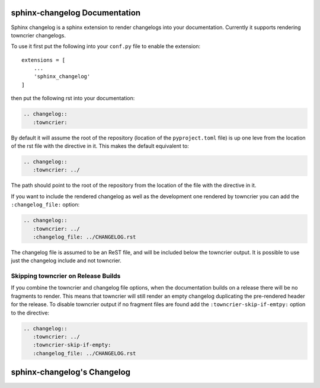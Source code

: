 sphinx-changelog Documentation
------------------------------

Sphinx changelog is a sphinx extension to render changelogs into your documentation.
Currently it supports rendering towncrier changelogs.


To use it first put the following into your ``conf.py`` file to enable the extension::

    extensions = [
        ...
        'sphinx_changelog'
    ]


then put the following rst into your documentation:

.. code-block:: rst

    .. changelog::
       :towncrier:

By default it will assume the root of the repository (location of the ``pyproject.toml`` file) is up one leve from the location of the rst file with the directive in it.
This makes the default equivalent to:

.. code-block:: rst

    .. changelog::
       :towncrier: ../

The path should point to the root of the repository from the location of the file with the directive in it.

If you want to include the rendered changelog as well as the development one rendered by towncrier you can add the ``:changelog_file:`` option:

.. code-block:: rst

    .. changelog::
       :towncrier: ../
       :changelog_file: ../CHANGELOG.rst

The changelog file is assumed to be an ReST file, and will be included below the towncrier output.
It is possible to use just the changelog include and not towncrier.


Skipping towncrier on Release Builds
###################################

If you combine the towncrier and changelog file options, when the documentation builds on a release there will be no fragments to render.
This means that towncrier will still render an empty changelog duplicating the pre-rendered header for the release.
To disable towncrier output if no fragment files are found add the ``:towncrier-skip-if-emtpy:`` option to the directive:

.. code-block:: rst

    .. changelog::
       :towncrier: ../
       :towncrier-skip-if-empty:
       :changelog_file: ../CHANGELOG.rst


sphinx-changelog's Changelog
----------------------------

.. changelog::
   :towncrier:
   :changelog_file: ../CHANGELOG.rst
